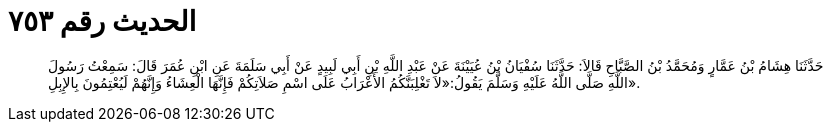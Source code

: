 
= الحديث رقم ٧٥٣

[quote.hadith]
حَدَّثَنَا هِشَامُ بْنُ عَمَّارٍ وَمُحَمَّدُ بْنُ الصَّبَّاحِ قَالاَ: حَدَّثَنَا سُفْيَانُ بْنُ عُيَيْنَةَ عَنْ عَبْدِ اللَّهِ بْنِ أَبِي لَبِيدٍ عَنْ أَبِي سَلَمَةَ عَنِ ابْنِ عُمَرَ قَالَ: سَمِعْتُ رَسُولَ اللَّهِ صَلَّى اللَّهُ عَلَيْهِ وَسَلَّمَ يَقُولُ:«لاَ تَغْلِبَنَّكُمُ الأَعْرَابُ عَلَى اسْمِ صَلاَتِكُمْ فَإِنَّهَا الْعِشَاءُ وَإِنَّهُمْ لَيُعْتِمُونَ بِالإِبِلِ».
